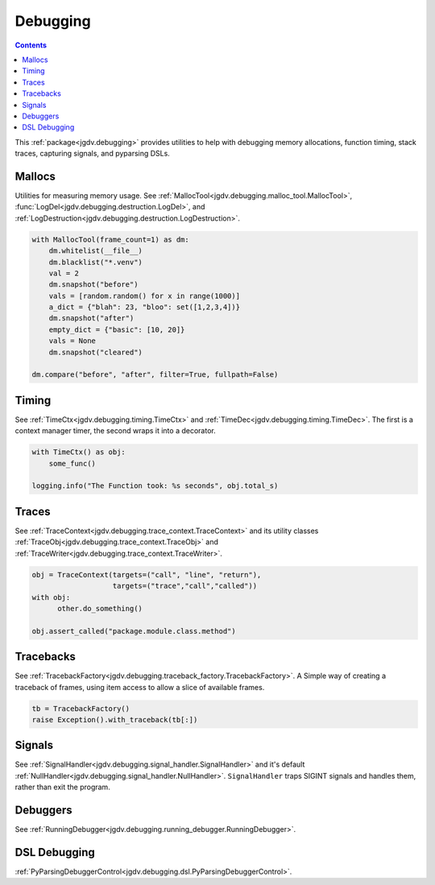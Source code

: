 .. -*- mode: ReST -*-

.. _debug:

=========
Debugging
=========

.. contents:: Contents

This :ref:`package<jgdv.debugging>` provides utilities to help with debugging memory allocations,
function timing, stack traces, capturing signals, and pyparsing DSLs.

-------
Mallocs
-------

Utilities for measuring memory usage.
See :ref:`MallocTool<jgdv.debugging.malloc_tool.MallocTool>`, :func:`LogDel<jgdv.debugging.destruction.LogDel>`, and :ref:`LogDestruction<jgdv.debugging.destruction.LogDestruction>`.


.. code:: python

    with MallocTool(frame_count=1) as dm:
        dm.whitelist(__file__)
        dm.blacklist("*.venv")
        val = 2
        dm.snapshot("before")
        vals = [random.random() for x in range(1000)]
        a_dict = {"blah": 23, "bloo": set([1,2,3,4])}
        dm.snapshot("after")
        empty_dict = {"basic": [10, 20]}
        vals = None
        dm.snapshot("cleared")
          
    dm.compare("before", "after", filter=True, fullpath=False)

------
Timing
------

See :ref:`TimeCtx<jgdv.debugging.timing.TimeCtx>` and :ref:`TimeDec<jgdv.debugging.timing.TimeDec>`. The first is a context manager timer, the second wraps it into
a decorator.

.. code:: python

    with TimeCtx() as obj:
        some_func()

    logging.info("The Function took: %s seconds", obj.total_s)
        
------
Traces
------

See :ref:`TraceContext<jgdv.debugging.trace_context.TraceContext>` and its utility classes :ref:`TraceObj<jgdv.debugging.trace_context.TraceObj>` and :ref:`TraceWriter<jgdv.debugging.trace_context.TraceWriter>`.
          
.. code:: python
          
    obj = TraceContext(targets=("call", "line", "return"),
                       targets=("trace","call","called"))
    with obj:
          other.do_something()

    obj.assert_called("package.module.class.method")
          

----------
Tracebacks
----------

See :ref:`TracebackFactory<jgdv.debugging.traceback_factory.TracebackFactory>`. A Simple way of creating a traceback of frames,
using item access to allow a slice of available frames.

.. code:: python

    tb = TracebackFactory()
    raise Exception().with_traceback(tb[:])

    
-------
Signals
-------

See :ref:`SignalHandler<jgdv.debugging.signal_handler.SignalHandler>` and it's default :ref:`NullHandler<jgdv.debugging.signal_handler.NullHandler>`.
``SignalHandler`` traps SIGINT signals and handles them,
rather than exit the program.


---------
Debuggers
---------

See :ref:`RunningDebugger<jgdv.debugging.running_debugger.RunningDebugger>`.


-------------
DSL Debugging
-------------

:ref:`PyParsingDebuggerControl<jgdv.debugging.dsl.PyParsingDebuggerControl>`.
